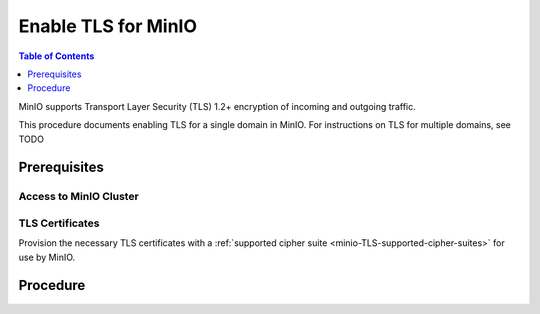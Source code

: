 ====================
Enable TLS for MinIO
====================

.. default-domain:: minio

.. contents:: Table of Contents
   :local:
   :depth: 1

MinIO supports Transport Layer Security (TLS) 1.2+ encryption of incoming and outgoing traffic.

.. tab-set::
   :class: parent

   .. tab-item:: Kubernetes
      :sync: k8s

      The MinIO Operator supports the following approaches to enabling TLS on a MinIO Tenant:

      - Automatic TLS provisioning using Kubernetes Cluster Signing Certificates
      - User-specified TLS using Kubernetes secrets
      - Certmanager-managed TLS certificates

   .. tab-item:: Baremetal
      :sync: baremetal

      MinIO automatically detects TLS certificates in the configured or default directory and starts with TLS enabled.

This procedure documents enabling TLS for a single domain in MinIO.
For instructions on TLS for multiple domains, see TODO

Prerequisites
-------------

Access to MinIO Cluster
~~~~~~~~~~~~~~~~~~~~~~~

.. tab-set::
   :class: hidden

   .. tab-item:: Kubernetes
      :sync: k8s

      You must have access to the Kubernetes cluster, with administrative permissions associated to your ``kubectl`` configuration.
      
      This procedure assumes your permission sets extends sufficiently to support deployment or modification of MinIO-associated resources on the Kubernetes cluster, including but not limited to pods, statefulsets, replicasets, deployments, and secrets.

   .. tab-item:: Baremetal
      :sync: baremetal

      This procedure uses :mc:`mc` for performing operations on the MinIO cluster. 
      Install ``mc`` on a machine with network access to the cluster.
      See the ``mc`` :ref:`Installation Quickstart <mc-install>` for instructions on downloading and installing ``mc``.

      This procedure assumes a configured :mc:`alias <mc alias>` for the MinIO cluster. 

      This procedure also assumes SSH or similar shell-level access with administrative permissions to each MinIO host server.

TLS Certificates
~~~~~~~~~~~~~~~~

Provision the necessary TLS certificates with a :ref:`supported cipher suite <minio-TLS-supported-cipher-suites>` for use by MinIO.

.. tab-set::
   :class: hidden

   .. tab-item:: Kubernetes
      :sync: k8s

      See :ref:`minio-tls-kubernetes` for more complete guidance on the supported Tenant TLS configurations.

   .. tab-item:: Baremetal
      :sync: k8s

      Provision certificate susing your preferred path, such as through your organizations internal Certificate Authority or by using a well-known global provider such as Digicert or Verisign.

      You can create self-signed certificates using ``openssl`` or the MinIO :minio-git:`certgen <certgen>` tool.

      For example, the following command generates a self-signed certificate with a set of IP and DNS Subject Alternate Names (SANs) associated to the MinIO Server hosts:

      .. code-block:: shell

         certgen -host "localhost,minio-*.example.net"

      See :ref:`minio-tls-baremetal` for more complete guidance on certificate generation and placement.


Procedure
---------

.. tab-set::
   :class: hidden

   .. tab-item:: Kubernetes
      :sync: k8s

      The MinIO Operator supports three methods of TLS certificate management on MinIO Tenants:

      - MinIO automatic TLS certificate generation
      - ``cert-manager`` managed TLS certificates
      - User managed TLS certificates

      You can use any combination of the above methods to enable and configure TLS.
      MinIO strongly recommends using ``cert-manager`` for user-specified certificates for a streamlined management and renewal proces.

      You can also deploy MinIO Tenants without TLS enabled.

      .. tab-set::

         .. tab-item:: MinIO Auto-TLS

            The following steps apply to both new and existing MinIO Deployments using ``Kustomize``:

            1. Review the :ref:`Tenant CRD <minio-operator-crd>` ``TenantSpec.requestAutoCert`` and ``TenantSpec.certConfig`` fields.

               For existing MinIO Tenants, review the Kustomize resources used to create the Tenant and introspect those fields and their current configuration, if any.

            2. Create or Modify your Tenant YAML to set the values of ``requestAutoCert`` and ``certConfig`` as necessary.
               For example:

               .. code-block:: yaml

                  spec:
                     requestAutoCert: true
                     certConfig:
                       commonName: "CN=MinioTenantCommonName"
                       organizationName: "O=MyOrganizationName"
                       dnsNames:
                         - '*.minio-tenant.domain.tld'

               See the :minio-git:`Kustomize Tenant base YAML <operator/blob/master/examples/kustomization/base/tenant.yaml>` for a baseline template for guidance in creating or modifying your Tenant resource.

            3. Apply the new Kustomization template

               Once you apply the changes, the MinIO Operator automatically redeploys the Tenant with the updated configuration.

         .. tab-item:: CertManager

            The following steps apply to both new and existing MinIO Deployments using ``Kustomize``:

            1. Review the :ref:`Tenant CRD <minio-operator-crd>` ``TenantSpec.externalCertsCecret`` fields

               For existing MinIO Tenants, review the Kustomize resources used to create the Tenant and introspect that field's current configuration, if any.

            2. Create or Modify your Tenant YAML to reference the appropriate ``cert-manager`` resource.

               For example, the following Tenant YAML fragment references a cert-manager resource ``myminio-tls``:

               .. code-block:: yaml

                  apiVersion: minio.min.io/v2
                  kind: Tenant
                  metadata:
                  name: myminio
                  namespace: minio-tenant
                  spec:
                     ## Disable default tls certificates.
                     requestAutoCert: false
                     ## Use certificates generated by cert-manager.
                     externalCertSecret:
                        - name: myminio-tls
                           type: cert-manager.io/v1

            3. Apply the new Kustomization Template

               Once you apply the changes, the MinIO Operator automatically redeploys the Tenant with the updated configuration.

         .. tab-item:: User-Managed

            The following steps apply to both new and existing MinIO deployments using ``Kustomize``:

            1. Review the :ref:`Tenant CRD <minio-operator-crd>` ``TenantSpec.externalCertSecret`` field.

               For existing MinIO Tenants, review the Kustomize resources used to create the Tenant and introspect that field's current configuration, if any.

            2. Create or modify your Tenant YAML to reference a secret of type ``kubernetes.io/tls``:

               For example, the following Tenant YAML fragment references a TLS secret which covers the domain on which the MinIO Tenant accepts connections.

               .. code-block:: yaml

                  apiVersion: minio.min.io/v2
                  kind: Tenant
                  metadata:
                  name: myminio
                  namespace: minio-tenant
                  spec:
                     ## Disable default tls certificates.
                     requestAutoCert: false
                     ## Use certificates generated by cert-manager.
                     externalCertSecret:
                     - name: domain-certificate
                       type: kubernetes.io/tls

            3. Apply the new Kustomization Template

               Once you apply the changes, the MinIO Operator automatically redeploys the Tenant with the updated configuration.

   .. tab-item:: Baremetal
      :sync: baremetal

      The MinIO Server searches for TLS keys and certificates for each node and uses those credentials for enabling TLS.
      MinIO automatically enables TLS upon discovery and validation of certificates.
      The search location depends on your MinIO configuration:

      .. tab-set::

         .. tab-item:: Default Path

            By default, the MinIO server looks for the TLS keys and certificates for each node in the following directory:

            .. code-block:: shell

               ${HOME}/.minio/certs

            Where ``${HOME}`` is the home directory of the user running the MinIO Server process.
            You may need to create the ``${HOME}/.minio/certs`` directory if it does not exist.

            For ``systemd`` managed deployments this must correspond to the ``USER`` running the MinIO process.
            If that user has no home directory, use the :guilabel:`Custom Path` option instead.

         .. tab-item:: Custom Path

            You can specify a path for the MinIO server to search for certificates using the :mc-cmd:`minio server --certs-dir` or ``-S`` parameter.

            For example, the following command fragment directs the MinIO process to use the ``/opt/minio/certs`` directory for TLS certificates.

            .. code-block:: shell

               minio server --certs-dir /opt/minio/certs ...

            The user running the MinIO service *must* have read and write permissions to this directory.

      Place the TLS certificates for the default domain (e.g. ``minio.example.net``) in the ``/certs`` directory, with the private key as ``private.key`` and public certificate as ``public.crt``.

      For example:

      .. code-block:: shell

         /path/to/certs
         private.key
         public.crt

      You can use the MinIO :minio-git:`certgen <certgen>` to mint self-signed certificates for evaluating MinIO with TLS enabled.
      For example, the following command generates a self-signed certificate with a set of IP and DNS Subject Alternate Names (SANs) associated to the MinIO Server hosts:

      .. code-block:: shell

         certgen -host "localhost,minio-*.example.net"

      Place the generated ``public.crt`` and ``private.key`` into the ``/path/to/certs`` directory to enable TLS for the MinIO deployment.
      Applications can use the ``public.crt`` as a trusted Certificate Authority to allow connections to the MinIO deployment without disabling certificate validation.

      If you are reconfiguring an existing deployment that did not previously have TLS enabled, update :envvar:`MINIO_VOLUMES` to specify ``https`` instead of ``http``.
      You may also need to update URLs used by applications or clients.